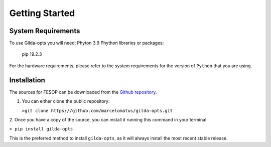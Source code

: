 ===============
Getting Started
===============

System Requirements
===================

To use Gilda-opts you will need:
Phyton 3.9
Phython libraries or packages:
   pip 19.2.3

For the hardware requirements, please refer to the system requirements for the version of ``Python`` that you are using.

Installation
============

The sources for FESOP can be downloaded from the `Github repository`_.

1. You can either clone the public repository:

   ``>git clone https://github.com/marcelomatus/gilda-opts.git``

2. Once you have a copy of the source, you can install it running this command in your
terminal:

``> pip install gilda-opts``

This is the preferred method to install ``gilda-opts``, as it will always install the most recent stable release.

.. _Github repository: https://github.com/marcelomatus/gilda-opts
